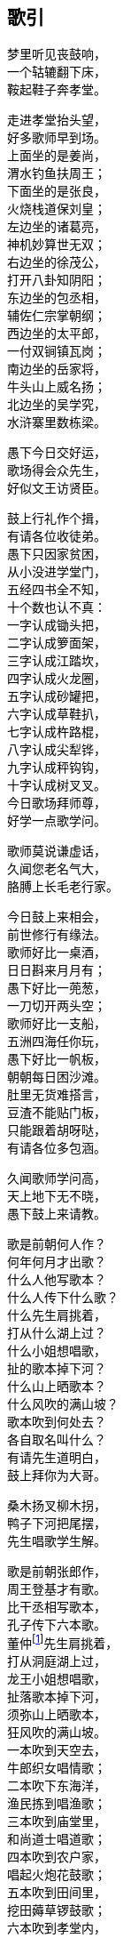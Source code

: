 [[chapter00-section, chapter00]]
== 歌引
:hardbreaks:

++++
<div class="poemsbody">
++++

梦里听见丧鼓响，
一个轱辘翻下床，
鞍起鞋子奔孝堂。

走进孝堂抬头望，
好多歌师早到场。
上面坐的是姜尚，
渭水钓鱼扶周王；
下面坐的是张良，
火烧栈道保刘皇；
左边坐的诸葛亮，
神机妙算世无双；
右边坐的徐茂公，
打开八卦知阴阳；
东边坐的包丞相，
辅佐仁宗掌朝纲；
西边坐的太平郎，
一付双锏镇瓦岗；
南边坐的岳家将，
牛头山上威名扬；
北边坐的吴学究，
水浒寨里数栋梁。

愚下今日交好运，
歌场得会众先生，
好似文王访贤臣。

鼓上行礼作个揖，
有请各位收徒弟。
愚下只因家贫困，
从小没进学堂门，
五经四书全不知，
十个数也认不真：
一字认成锄头把，
二字认成箩面架，
三字认成江踏坎，
四字认成火龙圈，
五字认成砂罐把，
六字认成草鞋扒，
七字认成杵路棍，
八字认成尖犁铧，
九字认成秤钩钩，
十字认成树叉叉。
今日歌场拜师尊，
好学一点歌学问。

歌师莫说谦虚话，
久闻您老名气大，
胳膊上长毛老行家。

今日鼓上来相会，
前世修行有缘法。
歌师好比一桌酒，
日日斟来月月有；
愚下好比一蔸葱，
一刀切开两头空；
歌师好比一支船，
五洲四海任你玩，
愚下好比一帆板，
朝朝每日困沙滩。
肚里无货难搭言，
豆渣不能贴门板，
只能跟着胡呀哒，
有请各位多包涵。

久闻歌师学问高，
天上地下无不晓，
愚下鼓上来请教。

歌是前朝何人作？
何年何月才出歌？
什么人他写歌本？
什么人传下什么歌？
什么先生肩挑着，
打从什么湖上过？
什么小姐想唱歌，
扯的歌本掉下河？
什么山上晒歌本？
什么风吹的满山坡？
歌本吹到何处去？
各自取名叫什么？
有请先生道明白，
鼓上拜你为大哥。

桑木扬叉柳木拐，
鸭子下河把尾摆，
先生唱歌学生解。

歌是前朝张郎作，
周王登基才有歌。
比干丞相写歌本，
孔子传下六本歌。
董仲footnote:[董仲：传说是董永的儿子，据传他从天上母亲那里偷下关于先天事迹的歌本，流传人间。]先生肩挑着，
打从洞庭湖上过，
龙王小姐想唱歌，
扯落歌本掉下河，
须弥山上晒歌本，
狂风吹的满山坡。
一本吹到天空去，
牛郎织女唱情歌；
二本吹下东海洋，
渔民拣到唱渔歌；
三本吹到庙堂里，
和尚道士唱道歌；
四本吹到农户家，
唱起火炮花鼓歌；
五本吹到田间里，
挖田薅草锣鼓歌；
六本吹到孝堂内，
取名就叫丧鼓歌。
若果此歌未解错，
和和气气唱几个。

丧鼓歌本有名篇，
号称四游并八传，
我也多少知道点。

《东游记》里故事多，
王母娘娘并八仙；
《西游记》里妖怪多，
唐僧取经赴西天；
《南游记》里风光好，
观音修行南海边；
《北游记》里风光奇，
真武修行武当山。

说完四游说八传，
八传尽说英雄汉，
美名千古还流传：
遍尝百草《神农传》，
子牙封神《封神传》，
昭君和番《双凤传》，
世民兴唐《说唐传》，
伍员闯关《火龙传》，
岳飞报国《精忠传》，
存孝开业《飞龙传》，
洪武登基《英烈传》。

闻听歌师讲八传，
还有一传更久远，
《黑暗传》里说天源。

常言盘古开天地，
三皇五帝到如今；
它说开天有原因，
前头故事多得很，
黑暗生混沌，
才出生天根，
人苗才出世，
又遭不测云，
各路神仙显神通，
一个更比一个能，
夜深人静最好唱，
好为亲朋提精神。

++++
</div>
++++
